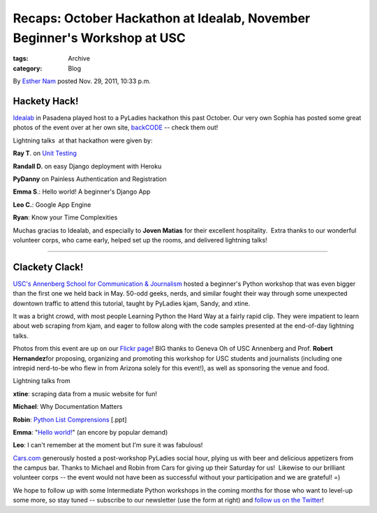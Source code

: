 Recaps: October Hackathon at Idealab, November Beginner's Workshop at USC
-------------------------------------------------------------------------

:tags: Archive
:category: Blog

By `Esther Nam </blog/author/esther/>`_ posted Nov. 29, 2011, 10:33 p.m.

Hackety Hack!
~~~~~~~~~~~~~

`Idealab <http://idealab.com>`_ in Pasadena played host to a PyLadies
hackathon this past October. Our very own Sophia has posted some great
photos of the event over at her own site,
`backCODE <http://backcode.com/pyladies-hackathon-the-idea-lab/>`_ --
check them out!

|image0|

Lightning talks  at that hackathon were given by:

**Ray T**. on `Unit
Testing <https://docs.google.com/viewer?a=v&pid=explorer&chrome=true&srcid=0B5ImuRfdVTEoNTQzY2FmZjEtOWUzYy00MWI5LTgyNmItMjhhNzU5NDVmZjEz&hl=en>`_

**Randall D.** on easy Django deployment with Heroku

**PyDanny** on Painless Authentication and Registration

**Emma S**.: Hello world! A beginner's Django App

**Leo C.**: Google App Engine

**Ryan**: Know your Time Complexities

Muchas gracias to Idealab, and especially to **Joven Matias** for their
excellent hospitality.  Extra thanks to our wonderful volunteer corps,
who came early, helped set up the rooms, and delivered lightning talks!

--------------

Clackety Clack!
~~~~~~~~~~~~~~~

`USC's Annenberg School for Communication &
Journalism <http://annenberg.usc.edu>`_ hosted a beginner's Python
workshop that was even bigger than the first one we held back in May. 
50-odd geeks, nerds, and similar fought their way through some
unexpected downtown traffic to attend this tutorial, taught by PyLadies
kjam, Sandy, and xtine.

|image1|

It was a bright crowd, with most people Learning Python the Hard Way at
a fairly rapid clip. They were impatient to learn about web scraping
from kjam, and eager to follow along with the code samples presented at
the end-of-day lightning talks.

|image2|

Photos from this event are up on our `Flickr
page <https://secure.flickr.com/photos/pyladies/sets/72157628083649345/>`_! 
BIG thanks to Geneva Oh of USC Annenberg and Prof. **Robert
Hernandez**\ for proposing, organizing and promoting this workshop for
USC students and journalists (including one intrepid nerd-to-be who flew
in from Arizona solely for this event!), as well as sponsoring the venue
and food.

Lightning talks from

**xtine**: scraping data from a music website for fun!

**Michael**: Why Documentation Matters

**Robin**: `Python List
Comprensions <http://dl.dropbox.com/u/39730/pyladiesblog/usc/ListComps.ppt>`_
[.ppt]

**Emma**: "`Hello
world! <http://djangolookslikefun.wordpress.com/2011/10/22/lightning-talk-hello-world/>`_\ "
(an encore by popular demand)

**Leo**: I can't remember at the moment but I'm sure it was fabulous!

`Cars.com <http://cars.com>`_ generously hosted a post-workshop PyLadies
social hour, plying us with beer and delicious appetizers from the
campus bar. Thanks to Michael and Robin from Cars for giving up their
Saturday for us!  Likewise to our brilliant volunteer corps -- the event
would not have been as successful without your participation and we are
grateful! =)

|image3|

We hope to follow up with some Intermediate Python workshops in the
coming months for those who want to level-up some more, so stay tuned --
subscribe to our newsletter (use the form at right) and `follow us on
the Twitter <http://twitter.com/pyladies>`_!

.. |image0| image:: http://backcode.com/wp-content/uploads/2011/11/idea_lab1.jpg
.. |image1| image:: https://dl.dropbox.com/u/39730/pyladiesblog/usc/1stprogram.png
.. |image2| image:: https://dl.dropbox.com/u/39730/pyladiesblog/usc/amazon.png
.. |image3| image:: https://dl.dropbox.com/u/39730/pyladiesblog/usc/nerdlevel.png
